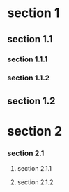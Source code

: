 * section 1
** section 1.1
*** section 1.1.1
*** section 1.1.2
** section 1.2
* section 2
*** section 2.1
**** section 2.1.1
**** section 2.1.2
